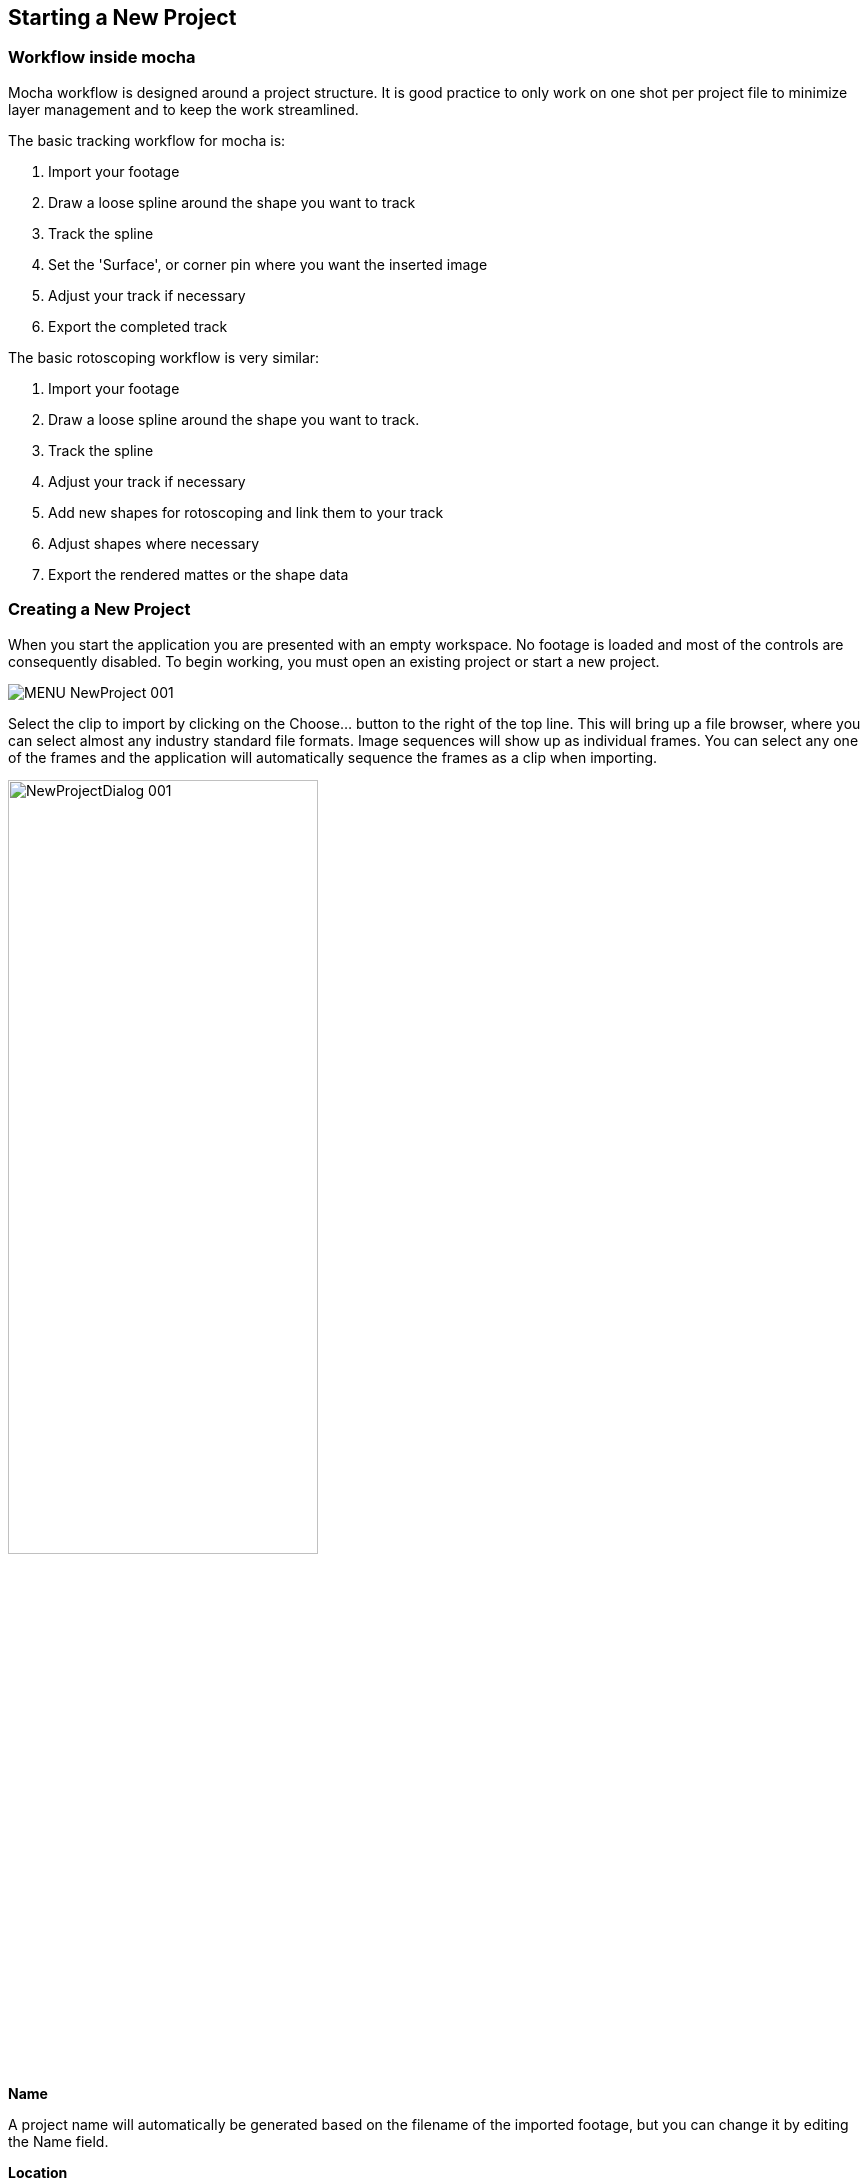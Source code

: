 
== Starting a New Project

=== Workflow inside mocha

Mocha workflow is designed around a project structure.  It is good practice to only work on one shot per project file to minimize layer management and to keep the work streamlined.

.The basic tracking workflow for mocha is:

. Import your footage		
. Draw a loose spline around the shape you want to track
. Track the spline	
. Set the 'Surface', or corner pin where you want the inserted image	
. Adjust your track if necessary
. Export the completed track

.The basic rotoscoping workflow is very similar:

. Import your footage		
. Draw a loose spline around the shape you want to track. 		
. Track the spline		
. Adjust your track if necessary		
. Add new shapes for rotoscoping and link them to your track	
. Adjust shapes where necessary	
. Export the rendered mattes or the shape data
		

=== Creating a New Project

When you start the application you are presented with an empty workspace. No footage is loaded and most of the controls are consequently disabled. 
To begin working, you must open an existing project or start a new project.

image://borisfx-com-res.cloudinary.com/image/upload/v1531777181/documentation/mocha/images/4.1.3/MENU_NewProject_001.jpg[]		

Select the clip to import by clicking on the Choose... button to the right of the top line. This will bring up a file browser, where you can select almost any industry standard file formats. Image sequences will show up as individual frames. You can select any one of the frames and the application will automatically sequence the frames as a clip when importing.

image://borisfx-com-res.cloudinary.com/image/upload/v1531777181/documentation/mocha/images/4.1.3/NewProjectDialog_001.jpg[width="60%"]	

*Name*
 
A project name will automatically be generated based on the filename of the imported footage, but you can change it by editing the Name field. 


*Location*
 
Your project file and cache files will output to a directory called &ldquo;Results&rdquo; by default. This is created in the same folder your clip is imported from. You can change this using the Change... button or using the dropdown box to set a different relative or absolute path. 


*Frame Range*
 
The range of frames to import.  We recommend to only work with the frames you need, rather than importing very large clips or multiple shots edited together. 

*Frame offset*
 
This is set to the starting frame number or timecode by default.  You can also define a fixed frame (You can set a default for the fixed frame in Preferences)
You also have the option to view as Timecode or Frame numbers. If your clip has an embedded timecode offset and you switch to Timecode, the offset will be used in your project. 


*Frame Rate*
 
Normally this is automatically detected, but you have options to adjust if necessary. Make sure you check the frame rate before you close the New Project dialog. 


*Separate Fields*
 
If you are using interlaced footage, set your field separation here to Upper or Lower. Make sure you check your fields match your footage before you close the New Project dialog.  If you don't set them correctly, you cannot modify them and will have to restart the project.  


*Remove Pulldown*
 
If your footage has pulldown, set it here.

==== Advanced options

image://borisfx-com-res.cloudinary.com/image/upload/v1531777181/documentation/mocha/images/4.1.3/NewProjectAdvanced_001.jpg[width="60%"]		


*Caching*
 
If you wish the clip to be cached into memory, check the Cache clip checkbox here. Caching is recommended if you are working a computer that has fast local storage, but your shot is stored in a slow network location. If your shot is already stored on fast storage, you don't need to cache.  More often than not, you can leave this setting off. 


*Color space*
 
Set to Linear, Log and Panalog.  


*Conversion*
 
Set to None, Float or 8-Bit 


*Offset*
 
If working with log color space, set any offset here. 


*Soft clip*
 
If working with log color space, set soft clip value here. Default is zero making falloff linear, rather than curved. 


*Log reference black*

If working with log color space, set white reference value here. 


*Log reference black*

If working with log color space, set black reference value here.


*Gamma*
 
If working with log color space, you can adjust Gamma here.

=== Setting Up a New Project For Stereo

When you start a New Project you are also presented with the option of creating a multiview project in the Views tab.

image://borisfx-com-res.cloudinary.com/image/upload/v1531777181/documentation/mocha/images/4.1.3/4.0.0_NewProject.jpg[width="60%"]

If you check *Multiview project* you are then presented with the view names and their abbreviated names.
The abbreviated name is used in the interface for the view buttons, but is also used as the suffix for renders.
You can also choose the hero view.  By default this is the left.  Defining a hero eye determines the tracking and roto order for working in the views.

If you want to define the footage for both views, you can add additional footage streams view the *Add* button below the initial clip chooser.

image://borisfx-com-res.cloudinary.com/image/upload/v1531777181/documentation/mocha/images/4.1.3/4.0.0_NewProject_AddStream.jpg[width="60%"]

If you forget to set up Multiview when you start a new project, you can set it in the new Project Settings Dialog from the File menu.

Once you are in Multiview mode, you will see a colored border around the viewer based on the current view you are in.  
This is to help artists to identify which view they are currently in without having to refer to the buttons

You can switch between Views by pressing the corresponding L|R buttons in the view controls, or using the default 1 and 2 keys on the keyboard.

=== Setting the In and Out Points
		
image://borisfx-com-res.cloudinary.com/image/upload/v1531777181/documentation/mocha/images/4.1.3/Timeline_001.jpg[]			

If you will only be working on a section of the shot you can use the In and Out points to set the range on the timeline. Note that the In and Out points affect the range of the Überkey button. You can zoom the timeline to only show you the part between you In and Out points by clicking the Zoom Timeline button.



=== Tips for New Projects

*Only import as much as you need*
 
Working with very long files can be time consuming for the artist and can slow down the tracking as it searches for more frames.  Try to only use what you need, and work on individual shots, rather than multiple shots in one piece of footage. 



*Frame rate, dimensions and pixel aspect ratio are important*
 
Make sure these values match the settings in your compositor or editor, otherwise tracking and shape data will not match when you export it. 



*If you are unsure which field your interlaced footage is in, import it and check*
 
If you quickly start your project with a guessed field order, you can check to make sure it is correct by using the right arrow key to step through the footage.  If you footage stutters or steps back a frame while you're stepping through, it is probably in the wrong field order, or you may have to set pulldown. 



*Try to avoid interlaced footage where possible*
 
Interlaced footage is painful to work with.  For your own sanity, try not to use it unless you have to!

